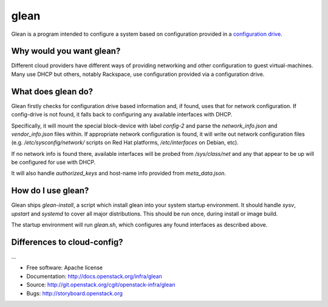 =====
glean
=====

Glean is a program intended to configure a system based on
configuration provided in a `configuration drive
<http://docs.openstack.org/user-guide/cli_config_drive.html>`__.

Why would you want glean?
-------------------------

Different cloud providers have different ways of providing networking
and other configuration to guest virtual-machines.  Many use DHCP but
others, notably Rackspace, use configuration provided via a
configuration drive.

What does glean do?
-------------------

Glean firstly checks for configuration drive based information and, if
found, uses that for network configuration.  If config-drive is not
found, it falls back to configuring any available interfaces with DHCP.

Specifically, it will mount the special block-device with label
`config-2` and parse the `network_info.json` and `vendor_info.json`
files within.  If appropriate network configuration is found, it will
write out network configuration files (e.g. `/etc/sysconfig/network/`
scripts on Red Hat platforms, `/etc/interfaces` on Debian, etc).

If no network info is found there, available interfaces will be probed
from `/sys/class/net` and any that appear to be up will be configured
for use with DHCP.

It will also handle `authorized_keys` and host-name info provided from
`meta_data.json`.

How do I use glean?
-------------------

Glean ships `glean-install`, a script which install glean into your
system startup environment.  It should handle `sysv`, `upstart` and
`systemd` to cover all major distributions.  This should be run once,
during install or image build.

The startup environment will run `glean.sh`, which configures any
found interfaces as described above.

Differences to cloud-config?
----------------------------

...

* Free software: Apache license
* Documentation: http://docs.openstack.org/infra/glean
* Source: http://git.openstack.org/cgit/openstack-infra/glean
* Bugs: http://storyboard.openstack.org

